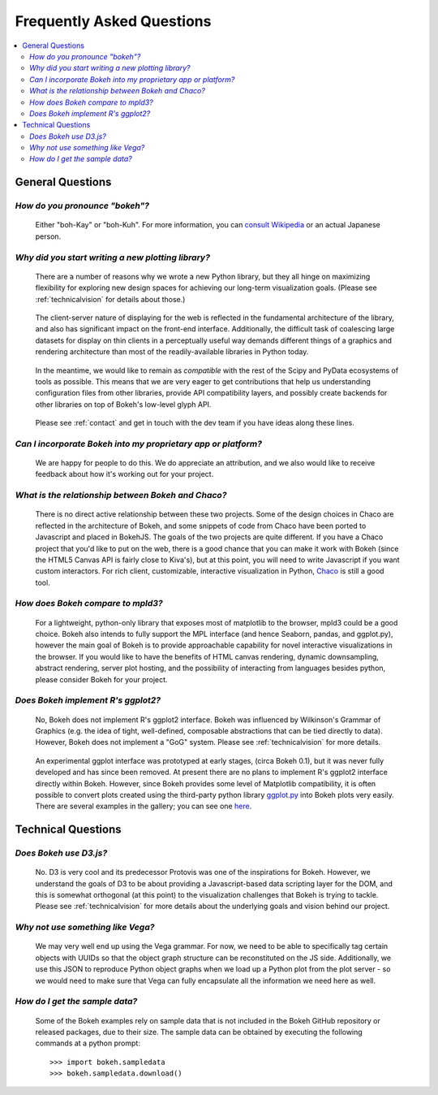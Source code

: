
.. _faq:

##########################
Frequently Asked Questions
##########################

.. contents::
    :local:
    :depth: 2
    :backlinks: none

..
    OK this is pretty maddening. If there is a better way to get all the answers, including
    multi-paragraph ones, to render in the same font, with the same sidebar, with all of
    their text, please make it better.

General Questions
=================

*How do you pronounce "bokeh"?*
-------------------------------

    Either "boh-Kay" or "boh-Kuh".  For more information, you can
    `consult Wikipedia <http://en.wikipedia.org/wiki/Bokeh>`_ or an actual
    Japanese person.

*Why did you start writing a new plotting library?*
---------------------------------------------------

    There are a number of reasons why we wrote a new Python library, but they
    all hinge on maximizing flexibility for exploring new design spaces for
    achieving our long-term visualization goals.  (Please see
    :ref:`technicalvision` for details about those.)

..

    The client-server nature of displaying for the web is reflected in the
    fundamental architecture of the library, and also has significant impact on
    the front-end interface.  Additionally, the difficult task of coalescing
    large datasets for display on thin clients in a perceptually useful way
    demands different things of a graphics and rendering architecture than most
    of the readily-available libraries in Python today.

..

    In the meantime, we would like to remain as *compatible* with the rest of
    the Scipy and PyData ecosystems of tools as possible.  This means that we
    are very eager to get contributions that help us understanding
    configuration files from other libraries, provide API compatibility layers,
    and possibly create backends for other libraries on top of Bokeh's
    low-level glyph API.

..

    Please see :ref:`contact` and get in touch with the dev team if you have
    ideas along these lines.

*Can I incorporate Bokeh into my proprietary app or platform?*
--------------------------------------------------------------

    We are happy for people to do this.  We do appreciate an attribution, and
    we also would like to receive feedback about how it's working out for your
    project.

*What is the relationship between Bokeh and Chaco?*
---------------------------------------------------

    There is no direct active relationship between these two projects.  Some of
    the design choices in Chaco are reflected in the architecture of Bokeh, and
    some snippets of code from Chaco have been ported to Javascript and placed
    in BokehJS.  The goals of the two projects are quite different.  If you
    have a Chaco project that you'd like to put on the web, there is a good
    chance that you can make it work with Bokeh (since the HTML5 Canvas API is
    fairly close to Kiva's), but at this point, you will need to write
    Javascript if you want custom interactors.  For rich client, customizable,
    interactive visualization in Python, `Chaco
    <http://github.com/enthought/chaco>`_ is still a good tool.

*How does Bokeh compare to mpld3?*
----------------------------------

    For a lightweight, python-only library that exposes most of matplotlib
    to the browser, mpld3 could be a good choice. Bokeh also intends
    to fully support the MPL interface (and hence Seaborn, pandas, and
    ggplot.py), however the main goal of Bokeh is to provide approachable
    capability for novel interactive visualizations in the browser. If you
    would like to have the benefits of HTML canvas rendering, dynamic
    downsampling, abstract rendering, server plot hosting, and the possibility
    of interacting from languages besides python, please consider Bokeh for
    your project.

*Does Bokeh implement R's ggplot2?*
-----------------------------------

    No, Bokeh does not implement R's ggplot2 interface. Bokeh was influenced
    by Wilkinson's Grammar of Graphics (e.g. the idea of tight, well-defined,
    composable abstractions that can be tied directly to data). However, Bokeh
    does not implement a "GoG" system. Please see :ref:`technicalvision`
    for more details.

..

    An experimental ggplot interface was prototyped at early stages, (circa
    Bokeh 0.1), but it was never fully developed and has since been removed.
    At present there are no plans to implement R's ggplot2 interface directly
    within Bokeh. However, since Bokeh provides some level of Matplotlib
    compatibility, it is often possible to convert plots created using the
    third-party python library `ggplot.py <https://github.com/yhat/ggplot>`_
    into Bokeh plots very easily. There are several examples in the gallery;
    you can see one `here <http://bokeh.pydata.org/en/latest/docs/gallery/step.html>`_.

Technical Questions
===================

*Does Bokeh use D3.js?*
-----------------------

    No. D3 is very cool and its predecessor Protovis was one of the
    inspirations for Bokeh.  However, we understand the goals of D3 to be about
    providing a Javascript-based data scripting layer for the DOM, and this is
    somewhat orthogonal (at this point) to the visualization challenges that
    Bokeh is trying to tackle.  Please see :ref:`technicalvision` for more
    details about the underlying goals and vision behind our project.

*Why not use something like Vega?*
----------------------------------

    We may very well end up using the Vega grammar.  For now, we need to be
    able to specifically tag certain objects with UUIDs so that the object
    graph structure can be reconstituted on the JS side.  Additionally, we
    use this JSON to reproduce Python object graphs when we load up a
    Python plot from the plot server - so we would need to make sure that Vega
    can fully encapsulate all the information we need here as well.

*How do I get the sample data?*
-------------------------------

    Some of the Bokeh examples rely on sample data that is not included
    in the Bokeh GitHub repository or released packages, due to their
    size. The sample data can be obtained by executing the following
    commands at a python prompt::

        >>> import bokeh.sampledata
        >>> bokeh.sampledata.download()


